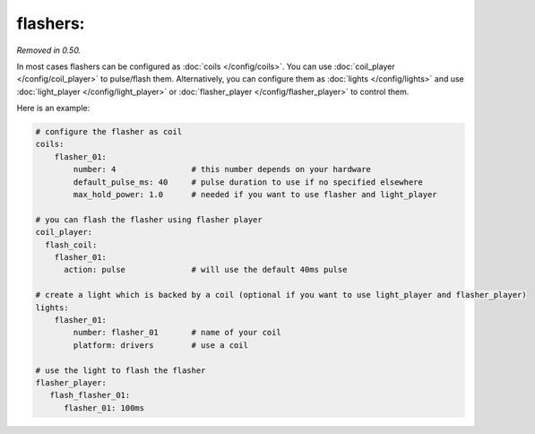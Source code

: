 flashers:
=========

*Removed in 0.50.*

In most cases flashers can be configured as :doc:`coils </config/coils>`.
You can use :doc:`coil_player </config/coil_player>` to pulse/flash them.
Alternatively, you can configure them as :doc:`lights </config/lights>`
and use :doc:`light_player </config/light_player>` or
:doc:`flasher_player </config/flasher_player>` to control them.


Here is an example:

.. code-block:: yaml

   # configure the flasher as coil
   coils:
       flasher_01:
           number: 4                # this number depends on your hardware
           default_pulse_ms: 40     # pulse duration to use if no specified elsewhere
           max_hold_power: 1.0      # needed if you want to use flasher and light_player

   # you can flash the flasher using flasher player
   coil_player:
     flash_coil:
       flasher_01:
         action: pulse              # will use the default 40ms pulse

   # create a light which is backed by a coil (optional if you want to use light_player and flasher_player)
   lights:
       flasher_01:
           number: flasher_01       # name of your coil
           platform: drivers        # use a coil

   # use the light to flash the flasher
   flasher_player:
      flash_flasher_01:
         flasher_01: 100ms
